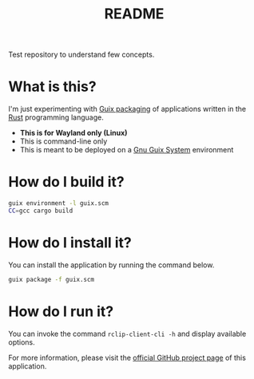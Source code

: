#+TITLE: README

Test repository to understand few concepts.

* What is this?

I'm just experimenting with [[https://guix.gnu.org/manual/en/html_node/Rust-Crates.html][Guix packaging]] of applications written in the [[https://www.rust-lang.org/][Rust]] programming language.
- *This is for Wayland only (Linux)*
- This is command-line only
- This is meant to be deployed on a [[https://guix.gnu.org/][Gnu Guix System]] environment

* How do I build it?

#+begin_src sh
  guix environment -l guix.scm
  CC=gcc cargo build
#+end_src

* How do I install it?

You can install the application by running the command below.

#+begin_src sh
  guix package -f guix.scm
#+end_src

* How do I run it?

You can invoke the command =rclip-client-cli -h= and display available options.

For more information, please visit the [[https://github.com/yveszoundi/rclip][official GitHub project page]] of this application.
